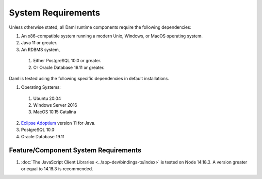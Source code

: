 .. Copyright (c) 2022 Digital Asset (Switzerland) GmbH and/or its affiliates. All rights reserved.
.. SPDX-License-Identifier: Apache-2.0

.. _ops-ref_index:

System Requirements
===================

Unless otherwise stated, all Daml runtime components require the following dependencies:

1. An x86-compatible system running a modern Unix, Windows, or MacOS operating system.
2. Java 11 or greater.
3. An RDBMS system,
  
  1. Either PostgreSQL 10.0 or greater.
  2. Or Oracle Database 19.11 or greater.

Daml is tested using the following specific dependencies in default installations.

1. Operating Systems:
  
  1. Ubuntu 20.04
  2. Windows Server 2016
  3. MacOS 10.15 Catalina

2. `Eclipse Adoptium <https://adoptium.net>`_ version 11 for Java.
3. PostgreSQL 10.0
4. Oracle Database 19.11

Feature/Component System Requirements
-------------------------------------

1. :doc:`The JavaScript Client Libraries <../app-dev/bindings-ts/index>` is tested on Node 14.18.3. A version greater or equal to 14.18.3 is recommended. 
